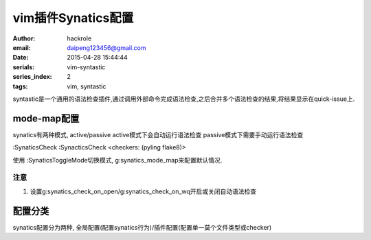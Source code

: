 vim插件Synatics配置
===================
:author: hackrole
:email: daipeng123456@gmail.com
:date: 2015-04-28 15:44:44
:serials: vim-syntastic
:series_index: 2
:tags: vim, syntastic


syntastic是一个通用的语法检查插件,通过调用外部命令完成语法检查,之后合并多个语法检查的结果,将结果显示在quick-issue上.

mode-map配置
------------

synatics有两种模式, active/passive
active模式下会自动运行语法检查
passive模式下需要手动运行语法检查 

:SynaticsCheck
:SynacticsCheck <checkers: (pyling flake8)>

使用
:SynaticsToggleMode切换模式,
g:synatics_mode_map来配置默认情况.

注意
~~~~

1) 设置g:synatics_check_on_open/g:synatics_check_on_wq开启或关闭自动语法检查

配置分类
--------

synatics配置分为两种, 全局配置(配置synatics行为)/插件配置(配置单一莫个文件类型或checker)
